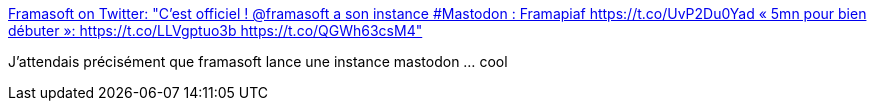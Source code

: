 :jbake-type: post
:jbake-status: published
:jbake-title: Framasoft on Twitter: "C'est officiel ! @framasoft a son instance #Mastodon : Framapiaf https://t.co/UvP2Du0Yad « 5mn pour bien débuter »: https://t.co/LLVgptuo3b https://t.co/QGWh63csM4"
:jbake-tags: web,mastodon,_mois_avr.,_année_2017
:jbake-date: 2017-04-13
:jbake-depth: ../
:jbake-uri: shaarli/1492090683000.adoc
:jbake-source: https://nicolas-delsaux.hd.free.fr/Shaarli?searchterm=https%3A%2F%2Ftwitter.com%2Fframasoft%2Fstatus%2F852126256644620288&searchtags=web+mastodon+_mois_avr.+_ann%C3%A9e_2017
:jbake-style: shaarli

https://twitter.com/framasoft/status/852126256644620288[Framasoft on Twitter: "C'est officiel ! @framasoft a son instance #Mastodon : Framapiaf https://t.co/UvP2Du0Yad « 5mn pour bien débuter »: https://t.co/LLVgptuo3b https://t.co/QGWh63csM4"]

J'attendais précisément que framasoft lance une instance mastodon ... cool
